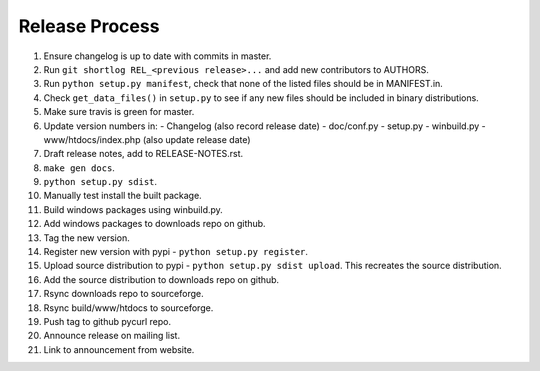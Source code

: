 Release Process
===============

1. Ensure changelog is up to date with commits in master.
2. Run ``git shortlog REL_<previous release>...`` and add new contributors
   to AUTHORS.
3. Run ``python setup.py manifest``, check that none of the listed files
   should be in MANIFEST.in.
4. Check ``get_data_files()`` in ``setup.py`` to see if any new files should
   be included in binary distributions.
5. Make sure travis is green for master.
6. Update version numbers in:
   - Changelog (also record release date)
   - doc/conf.py
   - setup.py
   - winbuild.py
   - www/htdocs/index.php (also update release date)
7. Draft release notes, add to RELEASE-NOTES.rst.
8. ``make gen docs``.
9. ``python setup.py sdist``.
10. Manually test install the built package.
11. Build windows packages using winbuild.py.
12. Add windows packages to downloads repo on github.
13. Tag the new version.
14. Register new version with pypi - ``python setup.py register``.
15. Upload source distribution to pypi - ``python setup.py sdist upload``.
    This recreates the source distribution.
16. Add the source distribution to downloads repo on github.
17. Rsync downloads repo to sourceforge.
18. Rsync build/www/htdocs to sourceforge.
19. Push tag to github pycurl repo.
20. Announce release on mailing list.
21. Link to announcement from website.
